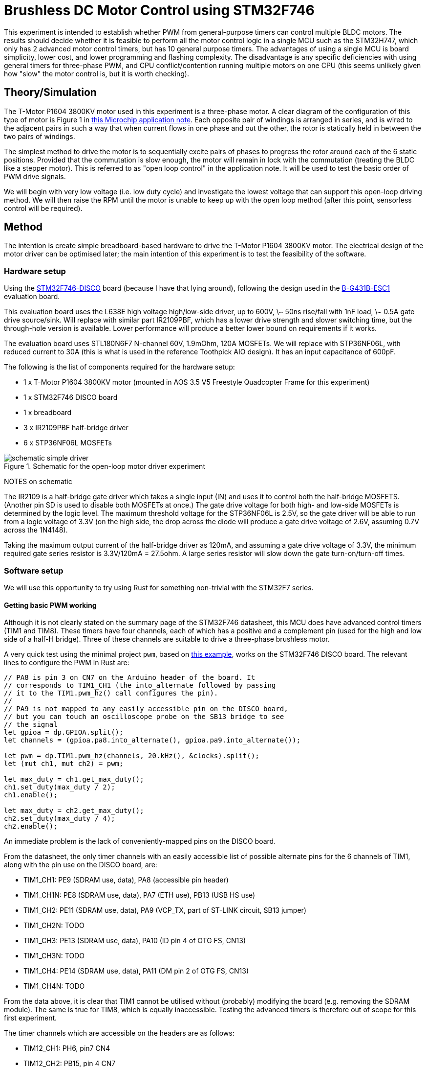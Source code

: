 = Brushless DC Motor Control using STM32F746

This experiment is intended to establish whether PWM from general-purpose timers can control multiple BLDC motors. The results should decide whether it is feasible to perform all the motor control logic in a single MCU such as the STM32H747, which only has 2 advanced motor control timers, but has 10 general purpose timers. The advantages of using a single MCU is board simplicity, lower cost, and lower programming and flashing complexity. The disadvantage is any specific deficiencies with using general timers for three-phase PWM, and CPU conflict/contention running multiple motors on one CPU (this seems unlikely given how "slow" the motor control is, but it is worth checking).

== Theory/Simulation

The T-Motor P1604 3800KV motor used in this experiment is a three-phase motor. A clear diagram of the configuration of this type of motor is Figure 1 in xref:../../references/appnote-brushless-dc-motor-control.pdf[this Microchip application note]. Each opposite pair of windings is arranged in series, and is wired to the adjacent pairs in such a way that when current flows in one phase and out the other, the rotor is statically held in between the two pairs of windings.

The simplest method to drive the motor is to sequentially excite pairs of phases to progress the rotor around each of the 6 static positions. Provided that the commutation is slow enough, the motor will remain in lock with the commutation (treating the BLDC like a stepper motor). This is referred to as "open loop control" in the application note. It will be used to test the basic order of PWM drive signals.

We will begin with very low voltage (i.e. low duty cycle) and investigate the lowest voltage that can support this open-loop driving method. We will then raise the RPM until the motor is unable to keep up with the open loop method (after this point, sensorless control will be required).

== Method

The intention is create simple breadboard-based hardware to drive the T-Motor P1604 3800KV motor. The electrical design of the motor driver can be optimised later; the main intention of this experiment is to test the feasibility of the software.

=== Hardware setup

Using the https://www.st.com/en/evaluation-tools/32f746gdiscovery.html[STM32F746-DISCO] board (because I have that lying around), following the design used in the https://www.st.com/en/evaluation-tools/b-g431b-esc1.html[B-G431B-ESC1] evaluation board.

This evaluation board uses the L638E high voltage high/low-side driver, up to 600V, \~ 50ns rise/fall with 1nF load, \~ 0.5A gate drive source/sink. Will replace with similar part IR2109PBF, which has a lower drive strength and slower switching time, but the through-hole version is available. Lower performance will produce a better lower bound on requirements if it works.

The evaluation board uses STL180N6F7 N-channel 60V, 1.9mOhm, 120A MOSFETs. We will replace with STP36NF06L, with reduced current to 30A (this is what is used in the reference Toothpick AIO design). It has an input capacitance of 600pF.

The following is the list of components required for the hardware setup:

* 1 x T-Motor P1604 3800KV motor (mounted in AOS 3.5 V5 Freestyle Quadcopter Frame for this experiment)
* 1 x STM32F746 DISCO board
* 1 x breadboard
* 3 x IR2109PBF half-bridge driver
* 6 x STP36NF06L MOSFETs

.Schematic for the open-loop motor driver experiment
image::diagrams/schematic_simple_driver.png[]

NOTES on schematic

The IR2109 is a half-bridge gate driver which takes a single input (IN) and uses it to control both the half-bridge MOSFETS. (Another pin SD is used to disable both MOSFETs at once.) The gate drive voltage for both high- and low-side MOSFETs is determined by the logic level. The maximum threshold voltage for the STP36NF06L is 2.5V, so the gate driver will be able to run from a logic voltage of 3.3V (on the high side, the drop across the diode will produce a gate drive voltage of 2.6V, assuming 0.7V across the 1N4148).

Taking the maximum output current of the half-bridge driver as 120mA, and assuming a gate drive voltage of 3.3V, the minimum required gate series resistor is 3.3V/120mA = 27.5ohm. A large series resistor will slow down the gate turn-on/turn-off times.


=== Software setup

We will use this opportunity to try using Rust for something non-trivial with the STM32F7 series.

==== Getting basic PWM working

Although it is not clearly stated on the summary page of the STM32F746 datasheet, this MCU does have advanced control timers (TIM1 and TIM8). These timers have four channels, each of which has a positive and a complement pin (used for the high and low side of a half-H bridge). Three of these channels are suitable to drive a three-phase brushless motor.

A very quick test using the minimal project `pwm`, based on https://github.com/stm32-rs/stm32f7xx-hal/blob/main/examples/pwm.rs[this example], works on the STM32F746 DISCO board. The relevant lines to configure the PWM in Rust are:

[,rust]
----
// PA8 is pin 3 on CN7 on the Arduino header of the board. It
// corresponds to TIM1_CH1 (the into_alternate followed by passing
// it to the TIM1.pwm_hz() call configures the pin).
//
// PA9 is not mapped to any easily accessible pin on the DISCO board,
// but you can touch an oscilloscope probe on the SB13 bridge to see
// the signal
let gpioa = dp.GPIOA.split();
let channels = (gpioa.pa8.into_alternate(), gpioa.pa9.into_alternate());

let pwm = dp.TIM1.pwm_hz(channels, 20.kHz(), &clocks).split();
let (mut ch1, mut ch2) = pwm;

let max_duty = ch1.get_max_duty();
ch1.set_duty(max_duty / 2);
ch1.enable();

let max_duty = ch2.get_max_duty();
ch2.set_duty(max_duty / 4);
ch2.enable();
----

An immediate problem is the lack of conveniently-mapped pins on the DISCO board.

From the datasheet, the only timer channels with an easily accessible list of possible alternate pins for the 6 channels of TIM1, along with the pin use on the DISCO board, are:

* TIM1_CH1: PE9 (SDRAM use, data), PA8 (accessible pin header)
* TIM1_CH1N: PE8 (SDRAM use, data), PA7 (ETH use), PB13 (USB HS use)

* TIM1_CH2: PE11 (SDRAM use, data), PA9 (VCP_TX, part of ST-LINK circuit, SB13 jumper)
* TIM1_CH2N: TODO

* TIM1_CH3: PE13 (SDRAM use, data), PA10 (ID pin 4 of OTG FS, CN13)
* TIM1_CH3N: TODO

* TIM1_CH4: PE14 (SDRAM use, data), PA11 (DM pin 2 of OTG FS, CN13)
* TIM1_CH4N: TODO

From the data above, it is clear that TIM1 cannot be utilised without (probably) modifying the board (e.g. removing the SDRAM module). The same is true for TIM8, which is equally inaccessible. Testing the advanced timers is therefore out of scope for this first experiment.

The timer channels which are accessible on the headers are as follows:

* TIM12_CH1: PH6, pin7 CN4
* TIM12_CH2: PB15, pin 4 CN7
* TIM1_CH1: PA8, pin 3 CN7
* TIM2_CH1: PA15, pin 2 CN7
* TIM3_CH1: PB4, pin 4 CN4
* TIM5_CH4: PI0 (letter i, number zero), pin 6 CN4

Luckily, there are six timers here (these exhaust all the timers on the Arduino pin headers), so there is a possibility of three-phase motor control if the peripherals can be synchronised appropriately.

A snippet of the basic code required to turn on the channels is shown below:

[,rust]
----
// How to turn on one channel on a timer
// CN4, pin 4
let channels = gpiob.pb4.into_alternate();
let mut ch = dp.TIM3.pwm_hz(channels, 20.kHz(), &clocks).split();
let max_duty = ch.get_max_duty();
ch.set_duty(max_duty / 2);
ch.enable();

// How to turn on multiple channels in a timer
let channels = (gpioh.ph6.into_alternate(), gpiob.pb15.into_alternate());
let pwm = dp.TIM12.pwm_hz(channels, 20.kHz(), &clocks).split();
let (mut ch1 , mut ch2) = pwm;

// CN4, pin 7	
let max_duty = ch1.get_max_duty();
ch1.set_duty(max_duty / 4);
ch1.enable();	

// CN7, pin 4	
let max_duty = ch2.get_max_duty();
ch2.set_duty(max_duty / 7);
ch2.enable();
----

NOTE: incorrectly using these functions will result in a compile error (i.e. getting the tuples wrong or forgetting to call `split`), but attempting to map an invalid pin (i.e. one without the correct alternate function) will also result in a very similar-looking compile error. Watch out for the latter case.

This very simple exercise shows that naively enabling all the PWM channels produced PWM signals that are not synchronised (as expected). However, by moving all the enable signals into a block, the channels become very nearly synchronised:

[,rush]
----
ch0.enable();
ch1.enable();
ch2.enable();	
ch3.enable();
ch4.enable();
ch5.enable();
----

However, this synchronisation does not appear to survive optimisation (`cargo run --release`), and there is no guarantees on the synchronisation achieved like this.


== Results

== Conclusions
